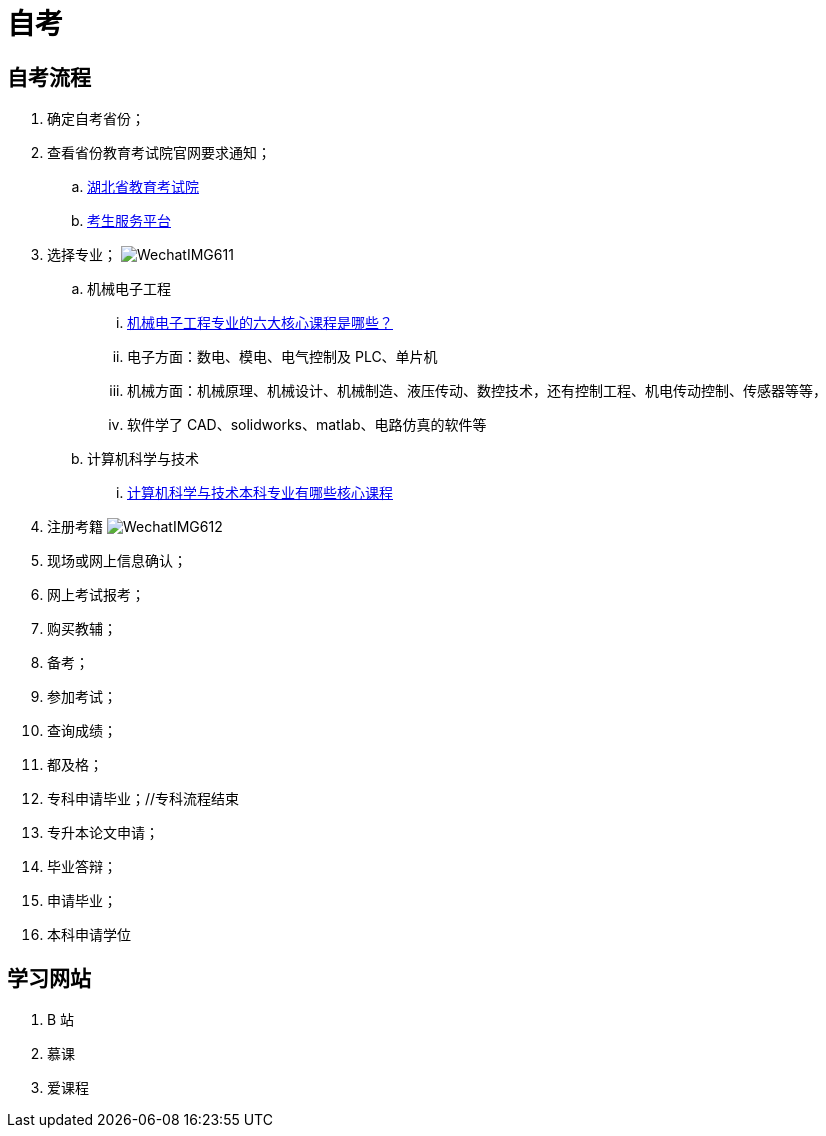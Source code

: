 = 自考

== 自考流程

. 确定自考省份；
. 查看省份教育考试院官网要求通知；
.. http://www.hbea.edu.cn/html/zxks/index.shtml[湖北省教育考试院^]
.. https://zk.hbea.edu.cn/portal-web/login[考生服务平台^]
. 选择专业；
image:WechatIMG611.png[]
.. 机械电子工程
... https://www.zhihu.com/question/302710160[机械电子工程专业的六大核心课程是哪些？^]
... 电子方面：数电、模电、电气控制及 PLC、单片机
... 机械方面：机械原理、机械设计、机械制造、液压传动、数控技术，还有控制工程、机电传动控制、传感器等等，
... 软件学了 CAD、solidworks、matlab、电路仿真的软件等
.. 计算机科学与技术
... https://www.zhihu.com/question/21405835[计算机科学与技术本科专业有哪些核心课程^]
. 注册考籍
image:WechatIMG612.png[]
. 现场或网上信息确认；
. 网上考试报考；
. 购买教辅；
. 备考；
. 参加考试；
. 查询成绩；
. 都及格；
. 专科申请毕业；//专科流程结束
. 专升本论文申请；
. 毕业答辩；
. 申请毕业；
. 本科申请学位

== 学习网站

. B 站
. 慕课
. 爱课程
